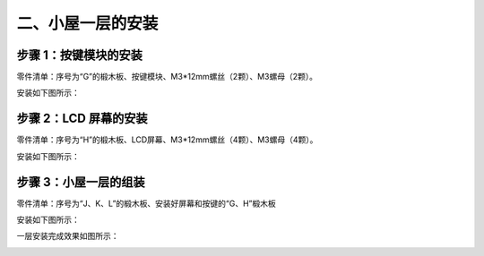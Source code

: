 二、小屋一层的安装
===========================

步骤 1：按键模块的安装
---------------------------

零件清单：序号为“G”的椴木板、按键模块、M3*12mm螺丝（2颗）、M3螺母（2颗）。


安装如下图所示：

.. image:: _static/按键带螺丝.png
   :alt: 按键模块安装
   :align: center


步骤 2：LCD 屏幕的安装
---------------------------

零件清单：序号为“H”的椴木板、LCD屏幕、M3*12mm螺丝（4颗）、M3螺母（4颗）。

安装如下图所示：

.. image:: _static/屏幕带螺丝.png
   :alt: LCD屏幕安装
   :align: center


.. image:: _static/屏幕安装方向示意图.png
   :alt: LCD安装方向
   :align: center



.. admonition:: 注意事项
 - 屏幕安装时，带插座的一端黑色面板朝上安装，避免安装错误，屏幕显示倒置。

步骤 3：小屋一层的组装
---------------------------

零件清单：序号为“J、K、L”的椴木板、安装好屏幕和按键的“G、H”椴木板

安装如下图所示：

.. image:: _static/9.一层安装图.png
   :alt: 一层组装
   :align: center


.. image:: _static/一层安装方向示意图.png
   :alt: 一层组装
   :align: center


.. admonition:: 注意事项
 - 序号为“G、H、J、K”的椴木板，上下两端凸出的长度不同，为了安装牢固，稍长的一端应插于序号为“F”的椴木板上。


一层安装完成效果如图所示：

.. image:: _static/10.一层安装完成效果图.png
   :alt: 一层组装安装完成
   :align: center
